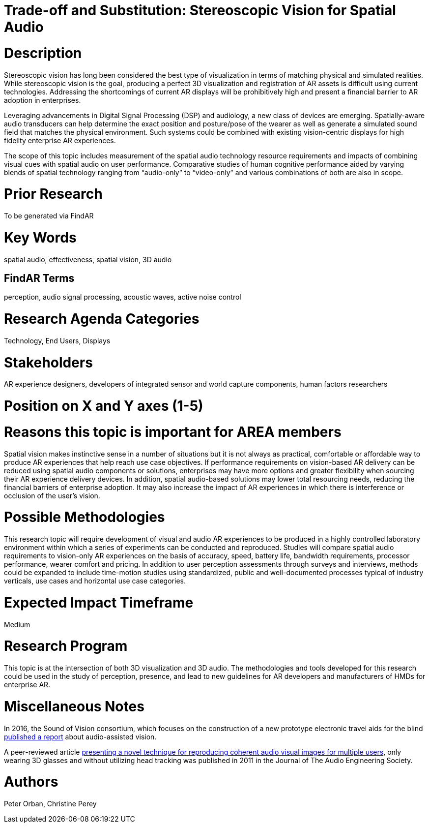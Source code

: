 
[[ra-Taudio5-spatialaudio]]

# Trade-off and Substitution: Stereoscopic Vision for Spatial Audio

# Description
Stereoscopic vision has long been considered the best type of visualization in terms of matching physical and simulated realities. While stereoscopic vision is the goal, producing a perfect 3D visualization and registration of AR assets is difficult using current technologies. Addressing the shortcomings of current AR displays will be prohibitively high and present a financial barrier to AR adoption in enterprises.

Leveraging advancements in Digital Signal Processing (DSP) and audiology, a new class of devices are emerging. Spatially-aware audio transducers can help determine the exact position and posture/pose of the wearer as well as generate a simulated sound field that matches the physical environment. Such systems could be combined with existing vision-centric displays for high fidelity enterprise AR experiences.

The scope of this topic includes measurement of the spatial audio technology resource requirements and impacts of combining visual cues with spatial audio on user performance. Comparative studies of human cognitive performance aided by varying blends of spatial technology ranging from “audio-only” to “video-only” and various combinations of both are also in scope.

# Prior Research
To be generated via FindAR

# Key Words
spatial audio, effectiveness, spatial vision, 3D audio

## FindAR Terms
perception, audio signal processing, acoustic waves, active noise control

# Research Agenda Categories
Technology, End Users, Displays

# Stakeholders
AR experience designers, developers of integrated sensor and world capture components, human factors researchers

# Position on X and Y axes (1-5)

# Reasons this topic is important for AREA members
Spatial vision makes instinctive sense in a number of situations but it is not always as practical, comfortable or affordable way to produce AR experiences that help reach use case objectives. If performance requirements on vision-based AR delivery can be reduced using spatial audio components or solutions, enterprises may have more options and greater flexibility when sourcing their AR experience delivery devices. In addition, spatial audio-based solutions may lower total resourcing needs, reducing the financial barriers of enterprise adoption. It may also increase the impact of AR experiences in which there is interference or occlusion of the user's vision.

# Possible Methodologies
This research topic will require development of visual and audio AR experiences to be produced in a highly controlled laboratory environment within which a series of experiments can be conducted and reproduced. Studies will compare spatial audio requirements to vision-only AR experiences on the basis of accuracy, speed, battery life, bandwidth requirements, processor performance, wearer comfort and pricing. In addition to user perception assessments through surveys and interviews, methods could be expanded to include time-motion studies using standardized, public and well-documented processes typical of industry verticals, use cases and horizontal use case categories.

# Expected Impact Timeframe
Medium

# Research Program
This topic is at the intersection of both 3D visualization and 3D audio. The methodologies and tools developed for this research could be used in the study of perception, presence, and lead to new guidelines for AR developers and manufacturers of HMDs for enterprise AR.

# Miscellaneous Notes
In 2016, the Sound of Vision consortium, which focuses on the construction of a new prototype electronic travel aids for the blind https://www.researchgate.net/publication/304822071_Sound_of_Vision_-_Spatial_Audio_Output_and_Sonification_Approaches[published a report] about audio-assisted vision.

A peer-reviewed article http://www.aes.org/e-lib/browse.cfm?elib=15891[presenting a novel technique for reproducing coherent audio visual images for multiple users], only wearing 3D glasses and without utilizing head tracking was published in 2011 in the Journal of The Audio Engineering Society.

# Authors
Peter Orban, Christine Perey
